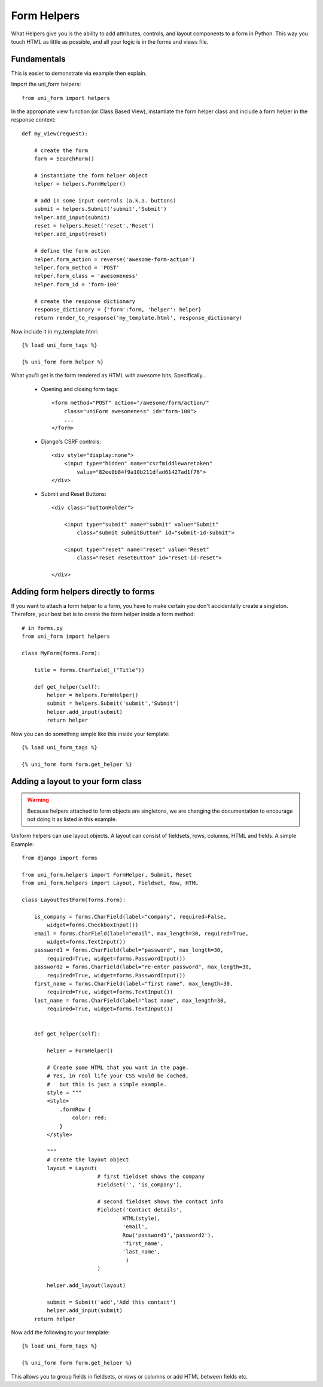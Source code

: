 .. _`form helpers`:

==============
Form Helpers
==============

What Helpers give you is the ability to add attributes, controls, and layout 
components to a form in Python. This way you touch HTML as little as possible, and all your logic is in the forms and views file.

Fundamentals
~~~~~~~~~~~~

This is easier to demonstrate via example then explain.

Import the uni_form helpers::

    from uni_form import helpers
    
In the appropriate view function (or Class Based View), instantiate the form helper class and include a form helper in the response context::

    def my_view(request):
    
        # create the form
        form = SearchForm()
        
        # instantiate the form helper object
        helper = helpers.FormHelper()

        # add in some input controls (a.k.a. buttons)
        submit = helpers.Submit('submit','Submit')
        helper.add_input(submit)
        reset = helpers.Reset('reset','Reset')
        helper.add_input(reset)
        
        # define the form action
        helper.form_action = reverse('awesome-form-action')
        helper.form_method = 'POST'
        helper.form_class = 'awesomeness'
        helper.form_id = 'form-100'
        
        # create the response dictionary
        response_dictionary = {'form':form, 'helper': helper}        
        return render_to_response('my_template.html', response_dictionary)        

Now include it in my_template.html::

    {% load uni_form_tags %}

    {% uni_form form helper %}

What you'll get is the form rendered as HTML with awesome bits. Specifically...

 * Opening and closing form tags::
    
    <form method="POST" action="/awesome/form/action/" 
        class="uniForm awesomeness" id="form-100">
        ...
    </form>
    
 * Django's CSRF controls::
 
    <div style="display:none">
        <input type="hidden" name="csrfmiddlewaretoken" 
            value="82ee0b84f9a10b211dfad61427ad1f76">
    </div> 
 
 * Submit and Reset Buttons::

    <div class="buttonHolder">

        <input type="submit" name="submit" value="Submit" 
            class="submit submitButton" id="submit-id-submit">

        <input type="reset" name="reset" value="Reset" 
            class="reset resetButton" id="reset-id-reset">

    </div>

Adding form helpers directly to forms 
~~~~~~~~~~~~~~~~~~~~~~~~~~~~~~~~~~~~~~

If you want to attach a form helper to a form, you have to make certain you don't accidentally create a singleton. Therefore, your best bet is to create the form helper inside a form method::

    # in forms.py
    from uni_form import helpers
    
    class MyForm(forms.Form):
    
        title = forms.CharField(_("Title"))
        
        def get_helper(self):
            helper = helpers.FormHelper()
            submit = helpers.Submit('submit','Submit')
            helper.add_input(submit)
            return helper

Now you can do something simple like this inside your template::

    {% load uni_form_tags %}

    {% uni_form form form.get_helper %}

    
Adding a layout to your form class
~~~~~~~~~~~~~~~~~~~~~~~~~~~~~~~~~~

.. warning:: Because helpers attached to form objects are  singletons, we are changing the documentation to encourage not doing it as listed in this example.

Uniform helpers can use layout objects. A layout can consist of fieldsets, rows, columns, HTML and fields. A simple Example::

    from django import forms

    from uni_form.helpers import FormHelper, Submit, Reset
    from uni_form.helpers import Layout, Fieldset, Row, HTML

    class LayoutTestForm(forms.Form):

        is_company = forms.CharField(label="company", required=False,
            widget=forms.CheckboxInput())    
        email = forms.CharField(label="email", max_length=30, required=True, 
            widget=forms.TextInput())        
        password1 = forms.CharField(label="password", max_length=30, 
            required=True, widget=forms.PasswordInput())
        password2 = forms.CharField(label="re-enter password", max_length=30,   
            required=True, widget=forms.PasswordInput())    
        first_name = forms.CharField(label="first name", max_length=30, 
            required=True, widget=forms.TextInput())        
        last_name = forms.CharField(label="last name", max_length=30, 
            required=True, widget=forms.TextInput())            


        def get_helper(self):

            helper = FormHelper()

            # Create some HTML that you want in the page.
            # Yes, in real life your CSS would be cached, 
            #   but this is just a simple example.
            style = """
            <style>
                .formRow {
                    color: red;
                }
            </style>

            """
            # create the layout object
            layout = Layout(
                            # first fieldset shows the company
                            Fieldset('', 'is_company'),

                            # second fieldset shows the contact info
                            Fieldset('Contact details',
                                    HTML(style),
                                    'email',
                                    Row('password1','password2'),
                                    'first_name',
                                    'last_name',
                                     )
                            )

            helper.add_layout(layout)

            submit = Submit('add','Add this contact')
            helper.add_input(submit)
        return helper

Now add the following to your template::

    {% load uni_form_tags %}
    
    {% uni_form form form.get_helper %}

This allows you to group fields in fieldsets, or rows or columns or add HTML between fields etc.